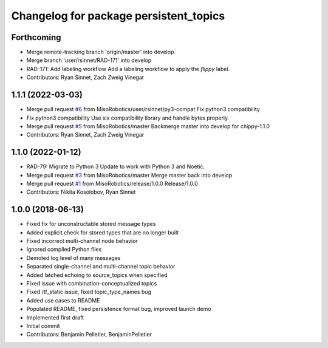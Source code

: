 ^^^^^^^^^^^^^^^^^^^^^^^^^^^^^^^^^^^^^^^
Changelog for package persistent_topics
^^^^^^^^^^^^^^^^^^^^^^^^^^^^^^^^^^^^^^^

Forthcoming
-----------
* Merge remote-tracking branch 'origin/master' into develop
* Merge branch 'user/rsinnet/RAD-171' into develop
* RAD-171: Add labeling workflow
  Add a labeling workflow to apply the `flippy` label.
* Contributors: Ryan Sinnet, Zach Zweig Vinegar

1.1.1 (2022-03-03)
------------------
* Merge pull request `#6 <https://github.com/MisoRobotics/persistent_topics/issues/6>`_ from MisoRobotics/user/rsinnet/py3-compat
  Fix python3 compatibility
* Fix python3 compatibility
  Use six compatibility library and handle bytes properly.
* Merge pull request `#5 <https://github.com/MisoRobotics/persistent_topics/issues/5>`_ from MisoRobotics/master
  Backmerge master into develop for chippy-1.1.0
* Contributors: Ryan Sinnet, Zach Zweig Vinegar

1.1.0 (2022-01-12)
------------------
* RAD-79: Migrate to Python 3
  Update to work with Python 3 and Noetic.
* Merge pull request `#3 <https://github.com/MisoRobotics/persistent_topics/issues/3>`_ from MisoRobotics/master
  Merge master back into develop
* Merge pull request `#1 <https://github.com/MisoRobotics/persistent_topics/issues/1>`_ from MisoRobotics/release/1.0.0
  Release/1.0.0
* Contributors: Nikita Kosolobov, Ryan Sinnet

1.0.0 (2018-06-13)
------------------
* Fixed fix for unconstructable stored message types
* Added explicit check for stored types that are no longer built
* Fixed incorrect multi-channel node behavior
* Ignored compiled Python files
* Demoted log level of many messages
* Separated single-channel and multi-channel topic behavior
* Added latched echoing to source_topics when specified
* Fixed issue with combination-conceptualized topics
* Fixed /tf_static issue, fixed topic_type_names bug
* Added use cases to README
* Populated README, fixed persistence format bug, improved launch demo
* Implemented first draft
* Initial commit
* Contributors: Benjamin Pelletier, BenjaminPelletier
